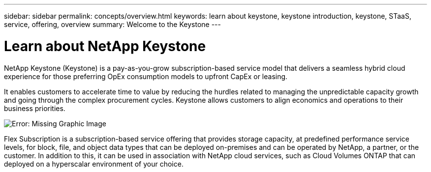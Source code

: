 ---
sidebar: sidebar
permalink: concepts/overview.html
keywords: learn about keystone, keystone introduction, keystone, STaaS, service, offering, overview
summary: Welcome to the Keystone
---

= Learn about NetApp Keystone
:hardbreaks:
:nofooter:
:icons: font
:linkattrs:
:imagesdir: ./media/

[.lead]
NetApp Keystone (Keystone) is a pay-as-you-grow subscription-based service model that delivers a seamless hybrid cloud experience for those preferring OpEx consumption models to upfront CapEx or leasing.

It enables customers to accelerate time to value by reducing the hurdles related to managing the unpredictable capacity growth and going through the complex procurement cycles. Keystone allows customers to align economics and operations to their business priorities.

image:nkfsosm_image2.png[Error: Missing Graphic Image]

Flex Subscription is a subscription-based service offering that provides storage capacity, at predefined performance service levels, for block, file, and object data types that can be deployed on-premises and can be operated by NetApp, a partner, or the customer. In addition to this, it can be used in association with NetApp cloud services, such as Cloud Volumes ONTAP that can deployed on a  hyperscalar environment of your choice.
